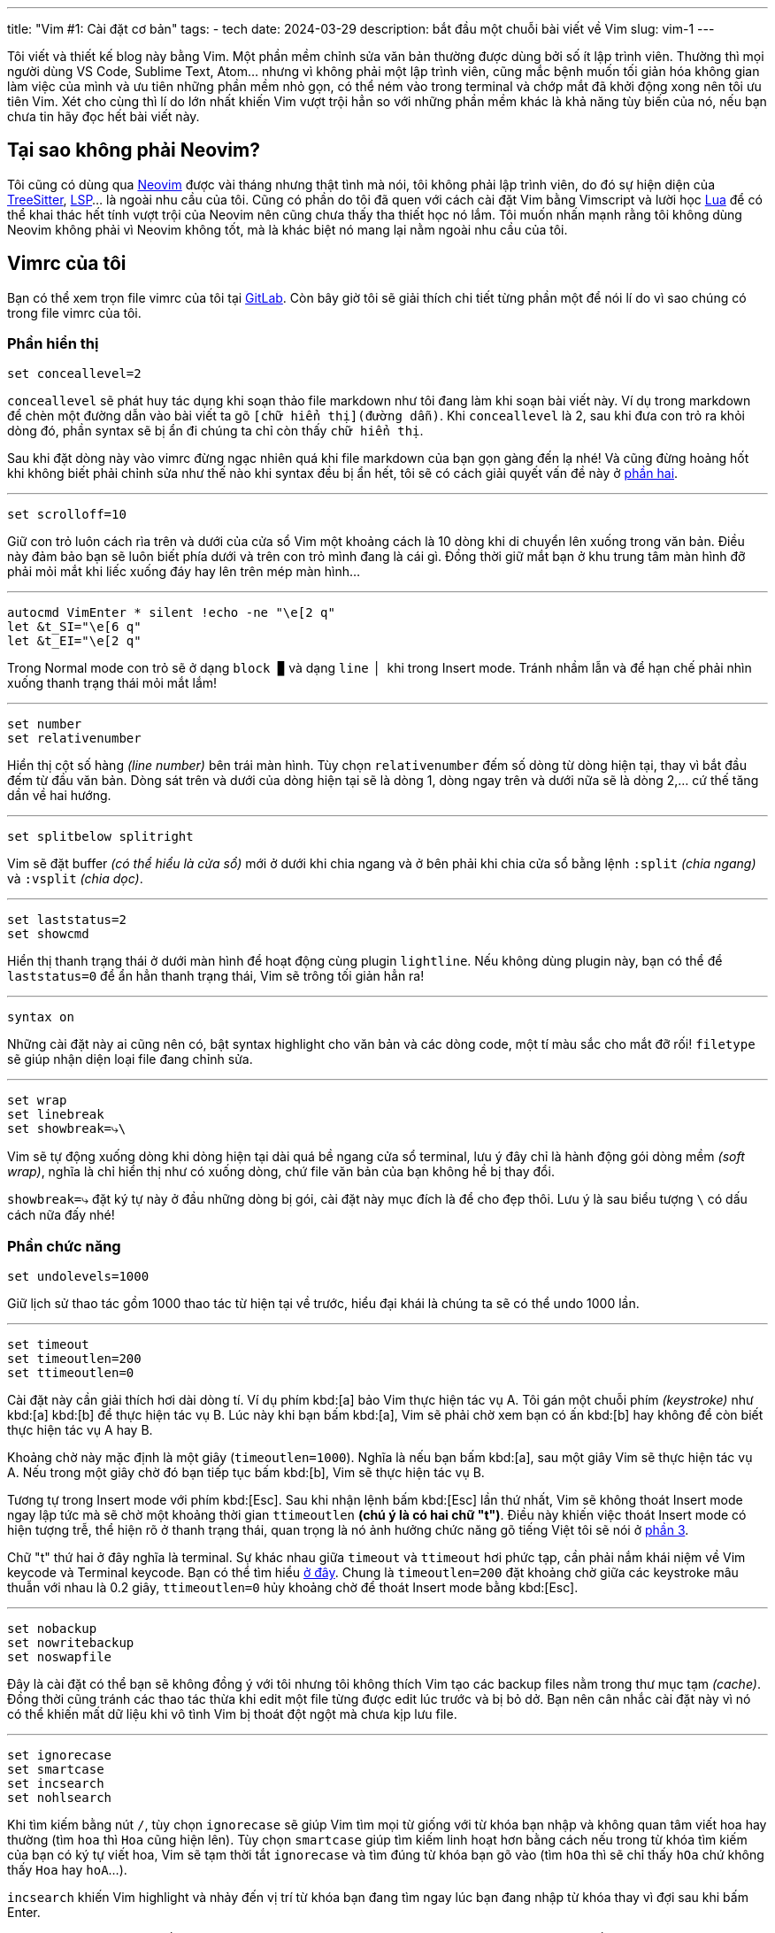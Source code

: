 ---
title: "Vim #1: Cài đặt cơ bản"
tags:
  - tech
date: 2024-03-29
description: bắt đầu một chuỗi bài viết về Vim
slug: vim-1
---

Tôi viết và thiết kế blog này bằng Vim. Một phần mềm chỉnh sửa văn bản thường được dùng bởi số ít lập trình viên. Thường thì mọi người dùng VS Code, Sublime Text, Atom... nhưng vì không phải một lập trình viên, cũng mắc bệnh muốn tối giản hóa không gian làm việc của mình và ưu tiên những phần mềm nhỏ gọn, có thể ném vào trong terminal và chớp mắt đã khởi động xong nên tôi ưu tiên Vim. Xét cho cùng thì lí do lớn nhất khiến Vim vượt trội hẳn so với những phần mềm khác là khả năng tùy biến của nó, nếu bạn chưa tin hãy đọc hết bài viết này.

== Tại sao không phải Neovim?

Tôi cũng có dùng qua https://neovim.io/[Neovim] được vài tháng nhưng thật tình mà nói, tôi không phải lập trình viên, do đó sự hiện diện của https://github.com/nvim-treesitter/nvim-treesitter[TreeSitter], https://github.com/neovim/nvim-lspconfig[LSP]... là ngoài nhu cầu của tôi. Cũng có phần do tôi đã quen với cách cài đặt Vim bằng Vimscript và lười học https://www.lua.org/[Lua] để có thể khai thác hết tính vượt trội của Neovim nên cũng chưa thấy tha thiết học nó lắm. Tôi muốn nhấn mạnh rằng tôi không dùng Neovim không phải vì Neovim không tốt, mà là khác biệt nó mang lại nằm ngoài nhu cầu của tôi.

== Vimrc của tôi

Bạn có thể xem trọn file vimrc của tôi tại link:https://gitlab.com/khiemtu27/dotfiles/-/tree/master/vim[GitLab]. Còn bây giờ tôi sẽ giải thích chi tiết từng phần một để nói lí do vì sao chúng có trong file vimrc của tôi.

=== Phần hiển thị

[,vim]
----
set conceallevel=2
----

`conceallevel` sẽ phát huy tác dụng khi soạn thảo file markdown như tôi đang làm khi soạn bài viết này. Ví dụ trong markdown để chèn một đường dẫn vào bài viết ta gõ `[chữ hiển thị](đường dẫn)`. Khi `conceallevel` là 2, sau khi đưa con trỏ ra khỏi dòng đó, phần syntax sẽ bị ẩn đi chúng ta chỉ còn thấy `chữ hiển thị`.

Sau khi đặt dòng này vào vimrc đừng ngạc nhiên quá khi file markdown của bạn gọn gàng đến lạ nhé! Và cũng đừng hoảng hốt khi không biết phải chỉnh sửa như thế nào khi syntax đều bị ẩn hết, tôi sẽ có cách giải quyết vấn đề này ở link:/vim-2[phần hai].

---

[,vim]
----
set scrolloff=10
----

Giữ con trỏ luôn cách rìa trên và dưới của cửa sổ Vim một khoảng cách là 10 dòng khi di chuyển lên xuống trong văn bản. Điều này đảm bảo bạn sẽ luôn biết phía dưới và trên con trỏ mình đang là cái gì. Đồng thời giữ mắt bạn ở khu trung tâm màn hình đỡ phải mỏi mắt khi liếc xuống đáy hay lên trên mép màn hình...

---

[,vim]
----
autocmd VimEnter * silent !echo -ne "\e[2 q"
let &t_SI="\e[6 q"
let &t_EI="\e[2 q"
----

Trong Normal mode con trỏ sẽ ở dạng `block ▉` và dạng `line ▏` khi trong Insert mode. Tránh nhầm lẫn và để hạn chế phải nhìn xuống thanh trạng thái mỏi mắt lắm!

---

[,vim]
----
set number
set relativenumber
----

Hiển thị cột số hàng _(line number)_ bên trái màn hình. Tùy chọn `relativenumber` đếm số dòng từ dòng hiện tại, thay vì bắt đầu đếm từ đầu văn bản. Dòng sát trên và dưới của dòng hiện tại sẽ là dòng 1, dòng ngay trên và dưới nữa sẽ là dòng 2,... cứ thế tăng dần về hai hướng.

---

[,vim]
----
set splitbelow splitright
----

Vim sẽ đặt buffer _(có thể hiểu là cửa sổ)_ mới ở dưới khi chia ngang và ở bên phải khi chia cửa sổ bằng lệnh `:split` _(chia ngang)_ và `:vsplit` _(chia dọc)_.

---

[,vim]
----
set laststatus=2
set showcmd
----

Hiển thị thanh trạng thái ở dưới màn hình để hoạt động cùng plugin `lightline`. Nếu không dùng plugin này, bạn có thể để `laststatus=0` để ẩn hẳn thanh trạng thái, Vim sẽ trông tối giản hẳn ra!

---

[,vim]
----
syntax on
----

Những cài đặt này ai cũng nên có, bật syntax highlight cho văn bản và các dòng code, một tí màu sắc cho mắt đỡ rối! `filetype` sẽ giúp nhận diện loại file đang chỉnh sửa.

---

[,vim]
----
set wrap
set linebreak
set showbreak=⤷\
----

Vim sẽ tự động xuống dòng khi dòng hiện tại dài quá bề ngang cửa sổ terminal, lưu ý đây chỉ là hành động gói dòng mềm _(soft wrap)_, nghĩa là chỉ hiển thị như có xuống dòng, chứ file văn bản của bạn không hề bị thay đổi.

`showbreak=⤷` đặt ký tự này ở đầu những dòng bị gói, cài đặt này mục đích là để cho đẹp thôi. Lưu ý là sau biểu tượng `\` có dấu cách nữa đấy nhé!

=== Phần chức năng

[,vim]
----
set undolevels=1000
----

Giữ lịch sử thao tác gồm 1000 thao tác từ hiện tại về trước, hiểu đại khái là chúng ta sẽ có thể undo 1000 lần.

---

[,vim]
----
set timeout
set timeoutlen=200
set ttimeoutlen=0
----

Cài đặt này cần giải thích hơi dài dòng tí. Ví dụ phím kbd:[a] bảo Vim thực hiện tác vụ A. Tôi gán một chuỗi phím _(keystroke)_ như kbd:[a] kbd:[b] để thực hiện tác vụ B. Lúc này khi bạn bấm kbd:[a], Vim sẽ phải chờ xem bạn có ấn kbd:[b] hay không để còn biết thực hiện tác vụ A hay B.

Khoảng chờ này mặc định là một giây (`timeoutlen=1000`). Nghĩa là nếu bạn bấm kbd:[a], sau một giây Vim sẽ thực hiện tác vụ A. Nếu trong một giây chờ đó bạn tiếp tục bấm kbd:[b], Vim sẽ thực hiện tác vụ B.

Tương tự trong Insert mode với phím kbd:[Esc]. Sau khi nhận lệnh bấm kbd:[Esc] lần thứ nhất, Vim sẽ không thoát Insert mode ngay lập tức mà sẽ chờ một khoảng thời gian `ttimeoutlen` *(chú ý là có hai chữ "t")*. Điều này khiến việc thoát Insert mode có hiện tượng trễ, thể hiện rõ ở thanh trạng thái, quan trọng là nó ảnh hưởng chức năng gõ tiếng Việt tôi sẽ nói ở link:/vim-3[phần 3].

Chữ "t" thứ hai ở đây nghĩa là terminal. Sự khác nhau giữa `timeout` và `ttimeout` hơi phức tạp, cần phải nắm khái niệm về Vim keycode và Terminal keycode. Bạn có thể tìm hiểu https://vi.stackexchange.com/questions/10249/what-is-the-difference-between-mapped-key-sequences-and-key-codes-timeoutl[ở đây]. Chung là `timeoutlen=200` đặt khoảng chờ giữa các keystroke mâu thuẫn với nhau là 0.2 giây, `ttimeoutlen=0` hủy khoảng chờ để thoát Insert mode bằng kbd:[Esc].

---

[,vim]
----
set nobackup
set nowritebackup
set noswapfile
----

Đây là cài đặt có thể bạn sẽ không đồng ý với tôi nhưng tôi không thích Vim tạo các backup files nằm trong thư mục tạm _(cache)_. Đồng thời cũng tránh các thao tác thừa khi edit một file từng được edit lúc trước và bị bỏ dở. Bạn nên cân nhắc cài đặt này vì nó có thể khiến mất dữ liệu khi vô tình Vim bị thoát đột ngột mà chưa kịp lưu file.

---

[,vim]
----
set ignorecase
set smartcase
set incsearch
set nohlsearch
----

Khi tìm kiếm bằng nút `/`, tùy chọn `ignorecase` sẽ giúp Vim tìm mọi từ giống với từ khóa bạn nhập và không quan tâm viết hoa hay thường (tìm `hoa` thì `Hoa` cũng hiện lên). Tùy chọn `smartcase` giúp tìm kiếm linh hoạt hơn bằng cách nếu trong từ khóa tìm kiếm của bạn có ký tự viết hoa, Vim sẽ tạm thời tắt `ignorecase` và tìm đúng từ khóa bạn gõ vào (tìm `hOa` thì sẽ chỉ thấy `hOa` chứ không thấy `Hoa` hay `hoA`...).

`incsearch` khiến Vim highlight và nhảy đến vị trí từ khóa bạn đang tìm ngay lúc bạn đang nhập từ khóa thay vì đợi sau khi bấm Enter.

Mặc định Vim sẽ highlight tất cả vị trí có từ khóa bạn đang tìm trong files, việc này làm tôi khó nhìn thấy chính xác con trỏ đang ở vị trí nào. `nohlsearch` sẽ khiến Vim chỉ highlight duy nhất kết quả tìm kiếm mà con trỏ đang ở, và sẽ highlight kết quả tiếp theo khi bấm `n` hay `N`.

---

[,vim]
----
set list
set listchars=tab:▸\ ,trail:·
set smarttab smartindent
set shiftwidth=4
set tabstop=4 softtabstop=4
----

Ký tự `tab` sẽ được đặt ở những nơi đặt `tab`, trong trường hợp cài đặt của chúng ta, mỗi `tab` sẽ được biểu hiện bằng một dấu `▸` và ba dấu cách vì `tabstop` và `softtabstop` đều bằng bốn.

Ký tự `trail`, trong trường hợp này là `·`, sẽ xuất hiện ở cuối *những dòng kết thúc bằng dấu cách*.

Những cài đặt còn lại liên quan đến cách Vim xử lý thụt lề và đặt tab trong văn bản, tôi sẽ không giải thích kỹ chúng vì khá dài dòng. Cơ bản là tôi cũng không code nhiều nên cũng không rõ về mấy cái tab và indent này, bạn có thể tham khảo thêm về chúng https://edryd.org/posts/vim-indenting/[ở bài viết này].

---

[,vim]
----
set textwidth=0
set wrapmargin=0
set formatoptions-=t
----

Một trong những tính năng được đặt mặc định của Vim là sẽ tự động cắt xuống dòng mới khi bạn gõ quá 80 ký tự trên một dòng. Hành động cắt xuống dòng này là tương tự với bấm kbd:[Enter] luôn chứ không phải là soft wrap.

Có thể nhà phát triển đặt thế vì một lý do gì đó hiệu quả nhưng đối với tôi, một người dùng Vim để viết blog thì việc làm trên là rất khó chịu... Ba dòng này chỉ đơn giản là để tắt triệt để chức năng này.

== Kết lại

Vậy là chúng ta đã tìm hiểu qua một số cài đặt cơ bản về phần hiển thị và chức năng của Vim. Sang link:/vim-2[bài viết số hai], tôi sẽ nói về các phím tắt tôi dùng. Cảm ơn bạn đã đọc đến đây!
